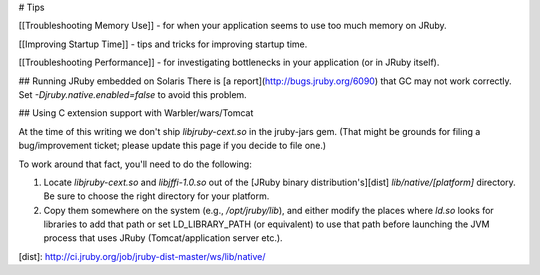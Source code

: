 # Tips

[[Troubleshooting Memory Use]] - for when your application seems to use too much memory on JRuby.

[[Improving Startup Time]] - tips and tricks for improving startup time.

[[Troubleshooting Performance]] - for investigating bottlenecks in your application (or in JRuby itself).

## Running JRuby embedded on Solaris
There is [a report](http://bugs.jruby.org/6090) that GC may not work correctly. Set `-Djruby.native.enabled=false` to avoid this problem.

## Using C extension support with Warbler/wars/Tomcat

At the time of this writing we don't ship `libjruby-cext.so` in the jruby-jars gem. (That might be grounds for filing a bug/improvement ticket; please update this page if you decide to file one.)

To work around that fact, you'll need to do the following:

1. Locate `libjruby-cext.so` and `libjffi-1.0.so` out of the [JRuby binary distribution's][dist] `lib/native/[platform]` directory. Be sure to choose the right directory for your platform.
2. Copy them somewhere on the system (e.g., `/opt/jruby/lib`), and either modify the places where `ld.so` looks for libraries to add that path or set LD_LIBRARY_PATH (or equivalent) to use that path before launching the JVM process that uses JRuby (Tomcat/application server etc.).

[dist]: http://ci.jruby.org/job/jruby-dist-master/ws/lib/native/